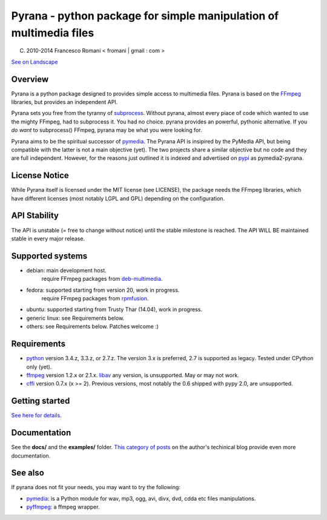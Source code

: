 
Pyrana - python package for simple manipulation of multimedia files
===================================================================

(C) 2010-2014 Francesco Romani < fromani | gmail : com >


.. image:: https://landscape.io/github/mojaves/pyrana/master/landscape.png
   :alt: Code quality

`See on Landscape`_


Overview
--------

Pyrana is a python package designed to provides simple access to
multimedia files. Pyrana is based on the FFmpeg_
libraries, but provides an independent API.

Pyrana sets you free from the tyranny of subprocess_.
Without pyrana, almost every piace of code which wanted to use the mighty
FFmpeg, had to subprocess it. You had no choice.
pyrana provides an powerful, pythonic alternative.
If you *do want* to subprocess() FFmpeg, pyrana may be what you were looking for.

Pyrana aims to be the spiritual successor of pymedia_.
The Pyrana API is insipired by the PyMedia API, but being compatible
with the latter is not a main objective (yet).
The two projects share a similar objective but no code and they
are full independent. However, for the reasons just outlined it is
indexed and advertised on pypi_ as pymedia2-pyrana.


License Notice
--------------

While Pyrana itself is licensed under the MIT license (see LICENSE),
the package needs the FFmpeg libraries, which have different licenses
(most notably LGPL and GPL) depending on the configuration.


API Stability
-------------

The API is unstable (= free to change without notice) until the
stable milestone is reached. The API WILL BE maintained stable 
in every major release.


Supported systems
-----------------


* debian: main development host.
          require FFmpeg packages from deb-multimedia_.

* fedora: supported starting from version 20, work in progress.
          require FFmpeg packages from rpmfusion_.

* ubuntu: supported starting from Trusty Thar (14.04), work in progress.

* generic linux: see Requirements below.

* others: see Requirements below. Patches welcome :)


Requirements
------------


* python_ version 3.4.z, 3.3.z, or 2.7.z.
  The version 3.x is preferred, 2.7 is supported as legacy. Tested under CPython only (yet).

* ffmpeg_  version 1.2.x or 2.1.x.
  libav_ any version, is unsupported. May or may not work.

* cffi_ version 0.7.x (x >= 2). Previous versions, most notably the 0.6
  shipped with pypy 2.0, are unsupported.


Getting started
---------------

`See here for details`_.


Documentation
-------------

See the **docs/** and the **examples/** folder.
`This category of posts`_ on the author's techinical blog provide even more documentation.


See also
--------

If pyrana does not fit your needs, you may want to try the following:

* pymedia_: is a Python module for wav, mp3, ogg, avi, divx, dvd, cdda etc files manipulations.
* pyffmpeg_: a ffmpeg wrapper.


.. _See on Landscape: https://landscape.io/github/mojaves/pyrana/master
.. _FFmpeg: http://ffmpeg.org
.. _subprocess: http://docs.python.org/3/library/subprocess.html
.. _pymedia: http://pymedia.org
.. _pypi: http://pypi.python.org/pypi
.. _deb-multimedia: http://deb-multimedia.org
.. _rpmfusion: http://rpmfusion.net
.. _python: http://www.python.org
.. _ffmpeg: http://ffmpeg.org
.. _libav: http://libav.org
.. _This category of posts: http://mojaves.github.io/category/pyrana.html
.. _cffi: http://cffi.readthedocs.org
.. _See here for details: http://docs.python.org/install/index.html
.. _pymedia: http://pymedia.org
.. _pyffmpeg: http://code.google.com/p/pyffmpeg
